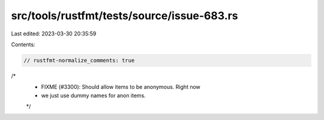 src/tools/rustfmt/tests/source/issue-683.rs
===========================================

Last edited: 2023-03-30 20:35:59

Contents:

.. code-block:: rs

    // rustfmt-normalize_comments: true
/*
 * FIXME (#3300): Should allow items to be anonymous. Right now
 * we just use dummy names for anon items.
 */


